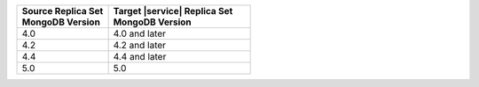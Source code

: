 .. list-table::
   :header-rows: 1
   :widths: 45 70
   
   * - | Source Replica Set
       | MongoDB Version
     - | Target |service| Replica Set
       | MongoDB Version

   * - 4.0
     - 4.0 and later
   * - 4.2
     - 4.2 and later
   * - 4.4
     - 4.4 and later
   * - 5.0
     - 5.0
